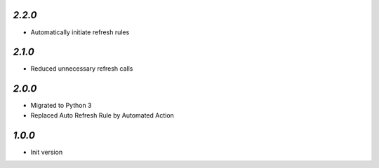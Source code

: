 `2.2.0`
-------

- Automatically initiate refresh rules

`2.1.0`
-------

- Reduced unnecessary refresh calls

`2.0.0`
-------

- Migrated to Python 3
- Replaced Auto Refresh Rule by Automated Action

`1.0.0`
-------

- Init version

